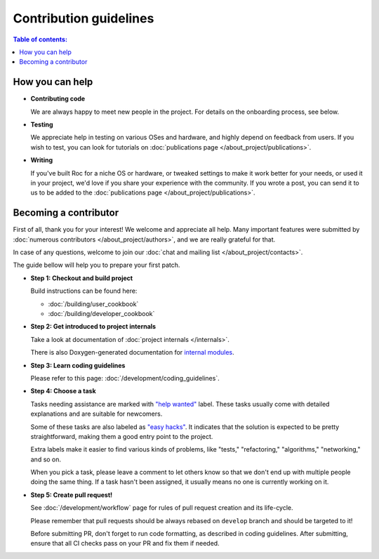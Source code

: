 Contribution guidelines
***********************

.. contents:: Table of contents:
   :local:
   :depth: 1

How you can help
================

* **Contributing code**

  We are always happy to meet new people in the project. For details on the onboarding process, see below.

* **Testing**

  We appreciate help in testing on various OSes and hardware, and highly depend on feedback from users. If you wish to test, you can look for tutorials on :doc:`publications page </about_project/publications>`.

* **Writing**

  If you've built Roc for a niche OS or hardware, or tweaked settings to make it work better for your needs, or used it in your project, we'd love if you share your experience with the community. If you wrote a post, you can send it to us to be added to the :doc:`publications page </about_project/publications>`.

Becoming a contributor
======================

First of all, thank you for your interest! We welcome and appreciate all help. Many important features were submitted by :doc:`numerous contributors </about_project/authors>`, and we are really grateful for that.

In case of any questions, welcome to join our :doc:`chat and mailing list </about_project/contacts>`.

The guide bellow will help you to prepare your first patch.

* **Step 1: Checkout and build project**

  Build instructions can be found here:

  * :doc:`/building/user_cookbook`
  * :doc:`/building/developer_cookbook`

* **Step 2: Get introduced to project internals**

  Take a look at documentation of :doc:`project internals </internals>`.

  There is also Doxygen-generated documentation for `internal modules <https://roc-streaming.org/toolkit/doxygen/>`_.

* **Step 3: Learn coding guidelines**

  Please refer to this page: :doc:`/development/coding_guidelines`.

* **Step 4: Choose a task**

  Tasks needing assistance are marked with `"help wanted" <https://github.com/roc-streaming/roc-toolkit/labels/help%20wanted>`_ label. These tasks usually come with detailed explanations and are suitable for newcomers.

  Some of these tasks are also labeled as `"easy hacks" <https://github.com/roc-streaming/roc-toolkit/labels/easy%20hacks>`_. It indicates that the solution is expected to be pretty straightforward, making them a good entry point to the project.

  Extra labels make it easier to find various kinds of problems, like "tests," "refactoring," "algorithms," "networking," and so on.

  When you pick a task, please leave a comment to let others know so that we don't end up with multiple people doing the same thing. If a task hasn't been assigned, it usually means no one is currently working on it.

* **Step 5: Create pull request!**

  See :doc:`/development/workflow` page for rules of pull request creation and its life-cycle.

  Please remember that pull requests should be always rebased on ``develop`` branch and should be targeted to it!

  Before submitting PR, don't forget to run code formatting, as described in coding guidelines. After submitting, ensure that all CI checks pass on your PR and fix them if needed.
